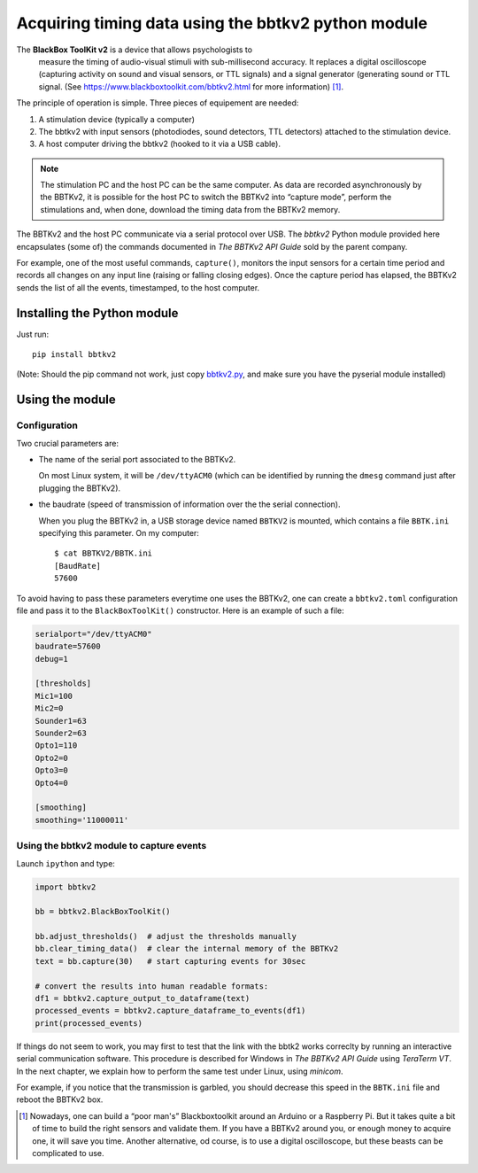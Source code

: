 Acquiring timing data using the bbtkv2 python module
====================================================

.. raw:: html

   <p align="center">

.. image:: images/bbtkv2.png

.. raw:: html

   </p>

The **BlackBox ToolKit v2** is a device that allows psychologists to
 measure the timing of audio-visual stimuli with sub-millisecond
 accuracy. It replaces a digital oscilloscope (capturing activity on
 sound and visual sensors, or TTL signals) and a signal generator
 (generating sound or TTL signal. (See
 https://www.blackboxtoolkit.com/bbtkv2.html for more information) [1]_.

The principle of operation is simple. Three pieces of equipement are needed:

#. A stimulation device (typically a computer) 
#. The bbtkv2 with input sensors (photodiodes, sound detectors, TTL
   detectors) attached to the stimulation device.
#. A host computer driving the bbtkv2 (hooked to it via a USB cable).

.. note::
   The stimulation PC and the host PC can be the same computer. As data are recorded asynchronously by the BBTKv2, it is possible for the host PC to switch the BBTKv2 into “capture mode”, perform the stimulations and, when done, download the timing data from the BBTKv2 memory.
   
The BBTKv2 and the host PC communicate via a serial protocol over
USB. The *bbtkv2* Python module provided here encapsulates (some of)
the commands documented in *The BBTKv2 API Guide* sold by the parent
company.

For example, one of the most useful commands, ``capture()``, monitors
the input sensors for a certain time period and records all changes on
any input line (raising or falling closing edges).  Once the capture
period has elapsed, the BBTKv2 sends the list of all the events,
timestamped, to the host computer.



Installing the Python module
----------------------------

Just run::

   pip install bbtkv2

(Note: Should the pip command not work, just copy
`bbtkv2.py <https://github.com/chrplr/bbtkv2_python/blob/main/bbtkv2/bbtkv2.py>`__,
and make sure you have the pyserial module installed)

Using the module
----------------

Configuration
~~~~~~~~~~~~~

Two crucial parameters are:

* The name of the serial port associated to the BBTKv2.

  On most Linux system, it will be ``/dev/ttyACM0`` (which can be identified by running the ``dmesg`` command just after plugging the BBTKv2).       

* the baudrate (speed of transmission of information over the the serial connection).

  When you plug the BBTKv2 in, a USB storage device named ``BBTKV2`` is mounted, which contains a file ``BBTK.ini`` specifying this parameter. On my computer::

       $ cat BBTKV2/BBTK.ini 
       [BaudRate]
       57600


       
To avoid having to pass these parameters everytime one uses the BBTKv2, one can create a ``bbtkv2.toml`` configuration file and pass it to the ``BlackBoxToolKit()`` constructor. Here is an example of such a file:

.. code-block:: TOML

   serialport="/dev/ttyACM0"
   baudrate=57600
   debug=1

   [thresholds]
   Mic1=100
   Mic2=0
   Sounder1=63
   Sounder2=63
   Opto1=110
   Opto2=0
   Opto3=0
   Opto4=0

   [smoothing]
   smoothing='11000011'



Using the bbtkv2 module to capture events
~~~~~~~~~~~~~~~~~~~~~~~~~~~~~~~~~~~~~~~~~

Launch ``ipython`` and type:

.. code-block:: python


   import bbtkv2

   bb = bbtkv2.BlackBoxToolKit()

   bb.adjust_thresholds()  # adjust the thresholds manually
   bb.clear_timing_data()  # clear the internal memory of the BBTKv2 
   text = bb.capture(30)   # start capturing events for 30sec

   # convert the results into human readable formats:
   df1 = bbtkv2.capture_output_to_dataframe(text)
   processed_events = bbtkv2.capture_dataframe_to_events(df1)
   print(processed_events)

   
If things do not seem to work, you may first to test that the link with the bbtk2 works correclty by running an interactive serial communication software. This procedure is described for Windows in *The BBTKv2 API Guide*  using *TeraTerm VT*. In the next chapter, we explain how to perform the same test under Linux,
using *minicom*.

For example, if you notice that the transmission is garbled, you should decrease this speed in the ``BBTK.ini`` file and reboot the BBTKv2 box.


   
.. [1] Nowadays, one can build a “poor man's” Blackboxtoolkit around
       an Arduino or a Raspberry Pi. But it takes quite a bit of time
       to build the right sensors and validate them. If you have a
       BBTKv2 around you, or enough money to acquire one, it will save
       you time. Another alternative, od course, is to use a digital
       oscilloscope, but these beasts can be complicated to use.
